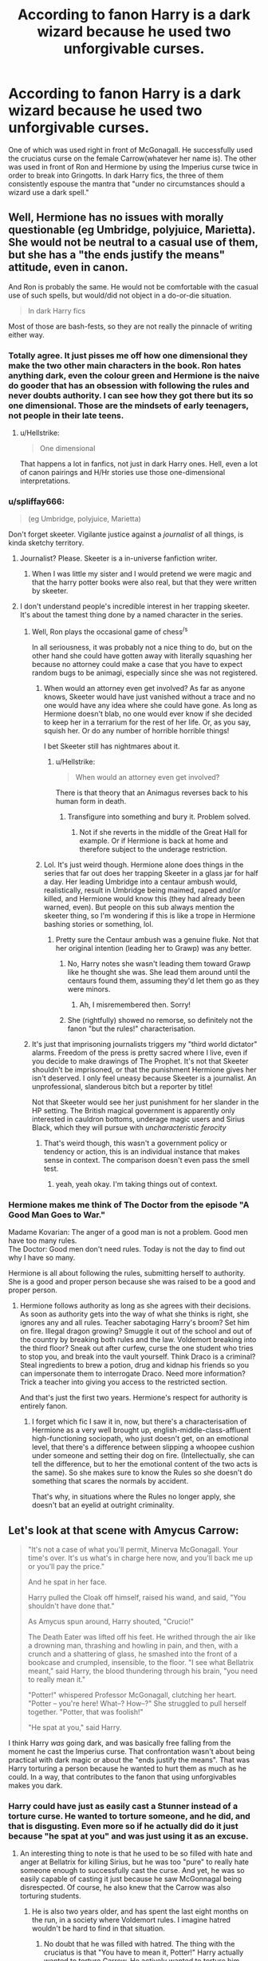 #+TITLE: According to fanon Harry is a dark wizard because he used two unforgivable curses.

* According to fanon Harry is a dark wizard because he used two unforgivable curses.
:PROPERTIES:
:Author: fiachra12
:Score: 18
:DateUnix: 1542578036.0
:DateShort: 2018-Nov-19
:FlairText: Discussion
:END:
One of which was used right in front of McGonagall. He successfully used the cruciatus curse on the female Carrow(whatever her name is). The other was used in front of Ron and Hermione by using the Imperius curse twice in order to break into Gringotts. In dark Harry fics, the three of them consistently espouse the mantra that "under no circumstances should a wizard use a dark spell."


** Well, Hermione has no issues with morally questionable (eg Umbridge, polyjuice, Marietta). She would not be neutral to a casual use of them, but she has a "the ends justify the means" attitude, even in canon.

And Ron is probably the same. He would not be comfortable with the casual use of such spells, but would/did not object in a do-or-die situation.

#+begin_quote
  In dark Harry fics
#+end_quote

Most of those are bash-fests, so they are not really the pinnacle of writing either way.
:PROPERTIES:
:Author: Hellstrike
:Score: 37
:DateUnix: 1542579485.0
:DateShort: 2018-Nov-19
:END:

*** Totally agree. It just pisses me off how one dimensional they make the two other main characters in the book. Ron hates anything dark, even the colour green and Hermione is the naive do gooder that has an obsession with following the rules and never doubts authority. I can see how they got there but its so one dimensional. Those are the mindsets of early teenagers, not people in their late teens.
:PROPERTIES:
:Author: fiachra12
:Score: 14
:DateUnix: 1542580998.0
:DateShort: 2018-Nov-19
:END:

**** u/Hellstrike:
#+begin_quote
  One dimensional
#+end_quote

That happens a lot in fanfics, not just in dark Harry ones. Hell, even a lot of canon pairings and H/Hr stories use those one-dimensional interpretations.
:PROPERTIES:
:Author: Hellstrike
:Score: 4
:DateUnix: 1542624255.0
:DateShort: 2018-Nov-19
:END:


*** u/spliffay666:
#+begin_quote
  (eg Umbridge, polyjuice, Marietta)
#+end_quote

Don't forget skeeter. Vigilante justice against a /journalist/ of all things, is kinda sketchy territory.
:PROPERTIES:
:Author: spliffay666
:Score: 10
:DateUnix: 1542583459.0
:DateShort: 2018-Nov-19
:END:

**** Journalist? Please. Skeeter is a in-universe fanfiction writer.
:PROPERTIES:
:Author: streakermaximus
:Score: 21
:DateUnix: 1542601769.0
:DateShort: 2018-Nov-19
:END:

***** When I was little my sister and I would pretend we were magic and that the harry potter books were also real, but that they were written by skeeter.
:PROPERTIES:
:Author: fludduck
:Score: 8
:DateUnix: 1542607785.0
:DateShort: 2018-Nov-19
:END:


**** I don't understand people's incredible interest in her trapping skeeter. It's about the tamest thing done by a named character in the series.
:PROPERTIES:
:Author: MindForgedManacle
:Score: 4
:DateUnix: 1542611579.0
:DateShort: 2018-Nov-19
:END:

***** Well, Ron plays the occasional game of chess^{/s}

In all seriousness, it was probably not a nice thing to do, but on the other hand she could have gotten away with literally squashing her because no attorney could make a case that you have to expect random bugs to be animagi, especially since she was not registered.
:PROPERTIES:
:Author: Hellstrike
:Score: 9
:DateUnix: 1542624140.0
:DateShort: 2018-Nov-19
:END:

****** When would an attorney even get involved? As far as anyone knows, Skeeter would have just vanished without a trace and no one would have any idea where she could have gone. As long as Hermione doesn't blab, no one would ever know if she decided to keep her in a terrarium for the rest of her life. Or, as you say, squish her. Or do any number of horrible horrible things!

I bet Skeeter still has nightmares about it.
:PROPERTIES:
:Score: 3
:DateUnix: 1542626829.0
:DateShort: 2018-Nov-19
:END:

******* u/Hellstrike:
#+begin_quote
  When would an attorney even get involved?
#+end_quote

There is that theory that an Animagus reverses back to his human form in death.
:PROPERTIES:
:Author: Hellstrike
:Score: 1
:DateUnix: 1542627383.0
:DateShort: 2018-Nov-19
:END:

******** Transfigure into something and bury it. Problem solved.
:PROPERTIES:
:Author: Fierysword5
:Score: 2
:DateUnix: 1542630774.0
:DateShort: 2018-Nov-19
:END:

********* Not if she reverts in the middle of the Great Hall for example. Or if Hermione is back at home and therefore subject to the underage restriction.
:PROPERTIES:
:Author: Hellstrike
:Score: 0
:DateUnix: 1542631813.0
:DateShort: 2018-Nov-19
:END:


****** Lol. It's just weird though. Hermione alone does things in the series that far out does her trapping Skeeter in a glass jar for half a day. Her leading Umbridge into a centaur ambush would, realistically, result in Umbridge being maimed, raped and/or killed, and Hermione would know this (they had already been warned, even). But people on this sub always mention the skeeter thing, so I'm wondering if this is like a trope in Hermione bashing stories or something, lol.
:PROPERTIES:
:Author: MindForgedManacle
:Score: 2
:DateUnix: 1542646955.0
:DateShort: 2018-Nov-19
:END:

******* Pretty sure the Centaur ambush was a genuine fluke. Not that her original intention (leading her to Grawp) was any better.
:PROPERTIES:
:Author: Fredrik1994
:Score: 3
:DateUnix: 1542661742.0
:DateShort: 2018-Nov-20
:END:

******** No, Harry notes she wasn't leading them toward Grawp like he thought she was. She lead them around until the centaurs found them, assuming they'd let them go as they were minors.
:PROPERTIES:
:Author: MindForgedManacle
:Score: 2
:DateUnix: 1542670311.0
:DateShort: 2018-Nov-20
:END:

********* Ah, I misremembered then. Sorry!
:PROPERTIES:
:Author: Fredrik1994
:Score: 1
:DateUnix: 1542670333.0
:DateShort: 2018-Nov-20
:END:


******** She (rightfully) showed no remorse, so definitely not the fanon "but the rules!" characterisation.
:PROPERTIES:
:Author: Hellstrike
:Score: 1
:DateUnix: 1542670341.0
:DateShort: 2018-Nov-20
:END:


***** It's just that imprisoning journalists triggers my "third world dictator" alarms. Freedom of the press is pretty sacred where I live, even if you decide to make drawings of The Prophet. It's not that Skeeter shouldn't be imprisoned, or that the punishment Hermione gives her isn't deserved. I only feel uneasy because Skeeter is a journalist. An unprofessional, slanderous bitch but a reporter by title!

Not that Skeeter would see her just punishment for her slander in the HP setting. The British magical government is apparently only interested in cauldron bottoms, underage magic users and Sirius Black, which they will pursue with /uncharacteristic ferocity/
:PROPERTIES:
:Author: spliffay666
:Score: 0
:DateUnix: 1542654346.0
:DateShort: 2018-Nov-19
:END:

****** That's weird though, this wasn't a government policy or tendency or action, this is an individual instance that makes sense in context. The comparison doesn't even pass the smell test.
:PROPERTIES:
:Author: MindForgedManacle
:Score: 3
:DateUnix: 1542654621.0
:DateShort: 2018-Nov-19
:END:

******* yeah, yeah okay. I'm taking things out of context.
:PROPERTIES:
:Author: spliffay666
:Score: 1
:DateUnix: 1542660244.0
:DateShort: 2018-Nov-20
:END:


*** Hermione makes me think of The Doctor from the episode "A Good Man Goes to War."

Madame Kovarian: The anger of a good man is not a problem. Good men have too many rules.\\
The Doctor: Good men don't need rules. Today is not the day to find out why I have so many.

Hermione is all about following the rules, submitting herself to authority. She is a good and proper person because she was raised to be a good and proper person.
:PROPERTIES:
:Author: Dalai_Java
:Score: 2
:DateUnix: 1542615258.0
:DateShort: 2018-Nov-19
:END:

**** Hermione follows authority as long as she agrees with their decisions. As soon as authority gets into the way of what she thinks is right, she ignores any and all rules. Teacher sabotaging Harry's broom? Set him on fire. Illegal dragon growing? Smuggle it out of the school and out of the country by breaking both rules and the law. Voldemort breaking into the third floor? Sneak out after curfew, curse the one student who tries to stop you, and break into the vault yourself. Think Draco is a criminal? Steal ingredients to brew a potion, drug and kidnap his friends so you can impersonate them to interrogate Draco. Need more information? Trick a teacher into giving you access to the restricted section.

And that's just the first two years. Hermione's respect for authority is entirely fanon.
:PROPERTIES:
:Author: Starfox5
:Score: 11
:DateUnix: 1542616416.0
:DateShort: 2018-Nov-19
:END:

***** I forget which fic I saw it in, now, but there's a characterisation of Hermione as a very well brought up, english-middle-class-affluent high-functioning sociopath, who just doesn't get, on an emotional level, that there's a difference between slipping a whoopee cushion under someone and setting their dog on fire. (Intellectually, she can tell the difference, but to her the emotional content of the two acts is the same). So she makes sure to know the Rules so she doesn't do something that scares the normals by accident.

That's why, in situations where the Rules no longer apply, she doesn't bat an eyelid at outright criminality.
:PROPERTIES:
:Author: ConsiderableHat
:Score: 8
:DateUnix: 1542627912.0
:DateShort: 2018-Nov-19
:END:


** Let's look at that scene with Amycus Carrow:

#+begin_quote
  "It's not a case of what you'll permit, Minerva McGonagall. Your time's over. It's us what's in charge here now, and you'll back me up or you'll pay the price."

  And he spat in her face.

  Harry pulled the Cloak off himself, raised his wand, and said, "You shouldn't have done that."

  As Amycus spun around, Harry shouted, "Crucio!"

  The Death Eater was lifted off his feet. He writhed through the air like a drowning man, thrashing and howling in pain, and then, with a crunch and a shattering of glass, he smashed into the front of a bookcase and crumpled, insensible, to the floor. "I see what Bellatrix meant," said Harry, the blood thundering through his brain, "you need to really mean it."

  "Potter!" whispered Professor McGonagall, clutching her heart. "Potter -- you're here! What--? How--?" She struggled to pull herself together. "Potter, that was foolish!"

  "He spat at you," said Harry.
#+end_quote

I think Harry /was/ going dark, and was basically free falling from the moment he cast the Imperius curse. That confrontation wasn't about being practical with dark magic or about the "ends justify the means". That was Harry torturing a person because he wanted to hurt them as much as he could. In a way, that contributes to the fanon that using unforgivables makes you dark.
:PROPERTIES:
:Score: 26
:DateUnix: 1542583587.0
:DateShort: 2018-Nov-19
:END:

*** Harry could have just as easily cast a Stunner instead of a torture curse. He wanted to torture someone, and he did, and that is disgusting. Even more so if he actually did do it just because "he spat at you" and was just using it as an excuse.
:PROPERTIES:
:Score: 5
:DateUnix: 1542586026.0
:DateShort: 2018-Nov-19
:END:

**** An interesting thing to note is that he used to be so filled with hate and anger at Bellatrix for killing Sirius, but he was too "pure" to really hate someone enough to successfully cast the curse. And yet, he was so easily capable of casting it just because he saw McGonnagal being disrespected. Of course, he also knew that the Carrow was also torturing students.
:PROPERTIES:
:Author: RisingEarth
:Score: 15
:DateUnix: 1542604115.0
:DateShort: 2018-Nov-19
:END:

***** He is also two years older, and has spent the last eight months on the run, in a society where Voldemort rules. I imagine hatred wouldn't be hard to find in that situation.
:PROPERTIES:
:Author: CalculusWarrior
:Score: 17
:DateUnix: 1542615940.0
:DateShort: 2018-Nov-19
:END:

****** No doubt that he was filled with hatred. The thing with the cruciatus is that "You have to mean it, Potter!" Harry actually wanted to torture Carrow. He actively wanted to torture him.
:PROPERTIES:
:Author: RisingEarth
:Score: 5
:DateUnix: 1542638723.0
:DateShort: 2018-Nov-19
:END:


**** Idk one time my grandpa spat on my grandma and I puncher her in the stomach.
:PROPERTIES:
:Author: Threedom_isnt_3
:Score: 2
:DateUnix: 1542676937.0
:DateShort: 2018-Nov-20
:END:


** The whole notion of "going dark", is absurd and simplistic. Actions can be legally wrong, yes. Morally wrong, yes. But "going dark"? Absurd.
:PROPERTIES:
:Score: 6
:DateUnix: 1542619907.0
:DateShort: 2018-Nov-19
:END:

*** The whole light/dark magic divide is bullshit. You could literally go full Vlad and impale thousands with transfiguration, but that's OK because it's not dark magic.
:PROPERTIES:
:Author: Hellstrike
:Score: 8
:DateUnix: 1542624440.0
:DateShort: 2018-Nov-19
:END:


** I mean. There's a line that could be drawn there. It was a fairly tame line they crossed (To someone who unreservedly deserved whatever karma life threw back at them) so I didn't much have a problem with it.

These are people who they were fighting a war with and who were going to commit genocide (already actively doing) and at best were going to conscript the ENTIRETY of Englands next generation with a proposal of join (holding ones family hostage) or die (wiping out ones entire family like they did The Prewetts, Potters, Bones, and many others).

Now is the idea that dark curses cause you to become corrupt? Could be? I tend to think it only comes down to often you rely on it to solve your problems for you, just like with any other vice.
:PROPERTIES:
:Author: HalpMe100
:Score: 5
:DateUnix: 1542637239.0
:DateShort: 2018-Nov-19
:END:


** Imperio at Gringotts can be justified as "end justifies the means". The occasional Cruciatus however, has no justification. Sure, he'd get away with it either way because he's Harry Potter, but still.
:PROPERTIES:
:Author: Fredrik1994
:Score: 10
:DateUnix: 1542589743.0
:DateShort: 2018-Nov-19
:END:

*** I think "Voldemort's soul stuck on his forehead" would make for a good case of unaccountability.

As would striking down Voldemort (although that would make him unaccountable because no one wants to take him on afterwards).
:PROPERTIES:
:Author: Hellstrike
:Score: 5
:DateUnix: 1542592374.0
:DateShort: 2018-Nov-19
:END:


** According to canon prior to the seventh book too.

I'm not really sure how anyone can justify using torture techniques prohibited by whatever passes for the magical equivalent of the Geneva Convention and (ordinarily) punishable exclusively by spending the rest of your life with demonic entities who force you to relive your worst memories and the pain that comes with them, in retribution for a minor slight.

Nor can I see how anyone could justify using mind control techniques similarly prohibited by the magical equivalent of the Geneva Convention just a few words later---and worse, /fightable/ mind control techniques---for the purpose of picking up wands, which could be accomplished just as easily by stunning them and summoning the wands.

I don't deny that there are dark!Harry fics which make some characters who are main characters in canon 1-dimensional. Nor am I going to delve into the ethics or morality or lack thereof of the Gringotts escapade, or uses of Unforgivables in other situations. But Harry and McGonagall's actions in the scene with Alecto Carrow are indefensible in my opinion.
:PROPERTIES:
:Author: Setiru_Kra
:Score: 3
:DateUnix: 1542582507.0
:DateShort: 2018-Nov-19
:END:

*** I always took it as Harry getting revenge for the shit the Carrows did to the students over the year. I can also kind of understand McGonagall's inaction and general acceptance of Harry's actions. She'd have been forced to do nothing while the two, along with certain students, tortured and and kidnapped her students, so when she got the chance who knows how she'd react. I mean, Mrs Weasley killed Bellatrix when she nearly killed her daughter. McGonagall meanwhile let Harry torture the women that tortured her students. You can't really defend it , but I can understand why they did it.
:PROPERTIES:
:Author: fiachra12
:Score: 11
:DateUnix: 1542585714.0
:DateShort: 2018-Nov-19
:END:
